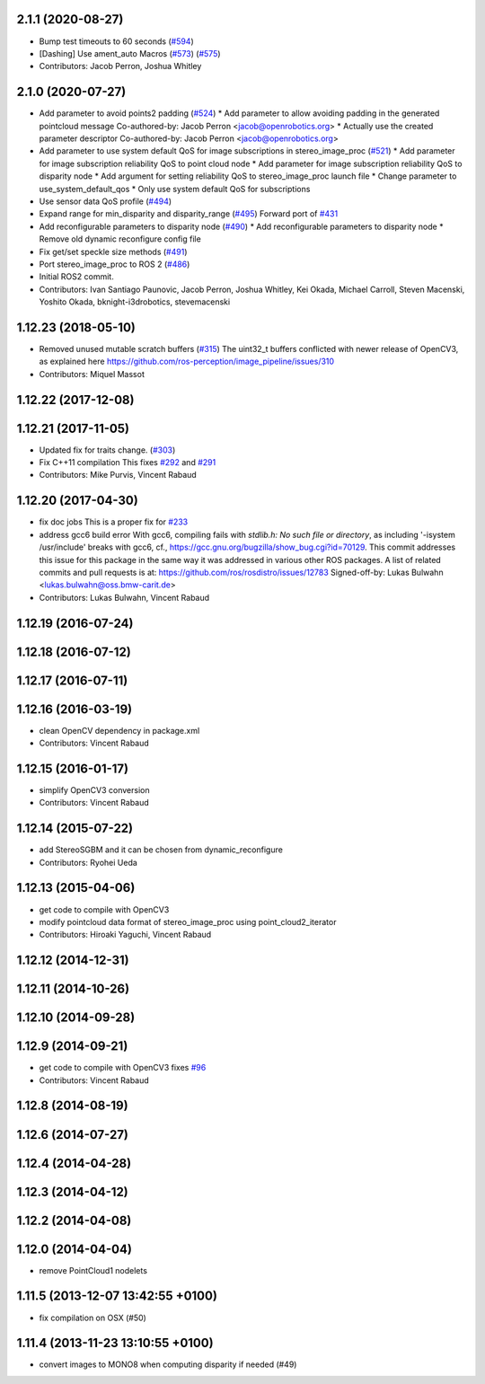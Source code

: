 2.1.1 (2020-08-27)
------------------
* Bump test timeouts to 60 seconds (`#594 <https://github.com/ros-perception/image_pipeline/issues/594>`_)
* [Dashing] Use ament_auto Macros (`#573 <https://github.com/ros-perception/image_pipeline/issues/573>`_) (`#575 <https://github.com/ros-perception/image_pipeline/issues/575>`_)
* Contributors: Jacob Perron, Joshua Whitley

2.1.0 (2020-07-27)
------------------
* Add parameter to avoid points2 padding (`#524 <https://github.com/ros-perception/image_pipeline/issues/524>`_)
  * Add parameter to allow avoiding padding in the generated pointcloud message
  Co-authored-by: Jacob Perron <jacob@openrobotics.org>
  * Actually use the created parameter descriptor
  Co-authored-by: Jacob Perron <jacob@openrobotics.org>
* Add parameter to use system default QoS for image subscriptions in stereo_image_proc (`#521 <https://github.com/ros-perception/image_pipeline/issues/521>`_)
  * Add parameter for image subscription reliability QoS to point cloud node
  * Add parameter for image subscription reliability QoS to disparity node
  * Add argument for setting reliability QoS to stereo_image_proc launch file
  * Change parameter to use_system_default_qos
  * Only use system default QoS for subscriptions
* Use sensor data QoS profile (`#494 <https://github.com/ros-perception/image_pipeline/issues/494>`_)
* Expand range for min_disparity and disparity_range (`#495 <https://github.com/ros-perception/image_pipeline/issues/495>`_)
  Forward port of `#431 <https://github.com/ros-perception/image_pipeline/issues/431>`_
* Add reconfigurable parameters to disparity node (`#490 <https://github.com/ros-perception/image_pipeline/issues/490>`_)
  * Add reconfigurable parameters to disparity node
  * Remove old dynamic reconfigure config file
* Fix get/set speckle size methods (`#491 <https://github.com/ros-perception/image_pipeline/issues/491>`_)
* Port stereo_image_proc to ROS 2 (`#486 <https://github.com/ros-perception/image_pipeline/issues/486>`_)
* Initial ROS2 commit.
* Contributors: Ivan Santiago Paunovic, Jacob Perron, Joshua Whitley, Kei Okada, Michael Carroll, Steven Macenski, Yoshito Okada, bknight-i3drobotics, stevemacenski

1.12.23 (2018-05-10)
--------------------
* Removed unused mutable scratch buffers (`#315 <https://github.com/ros-perception/image_pipeline/issues/315>`_)
  The uint32_t buffers conflicted with newer release of OpenCV3, as explained here https://github.com/ros-perception/image_pipeline/issues/310
* Contributors: Miquel Massot

1.12.22 (2017-12-08)
--------------------

1.12.21 (2017-11-05)
--------------------
* Updated fix for traits change. (`#303 <https://github.com/ros-perception/image_pipeline/issues/303>`_)
* Fix C++11 compilation
  This fixes `#292 <https://github.com/ros-perception/image_pipeline/issues/292>`_ and `#291 <https://github.com/ros-perception/image_pipeline/issues/291>`_
* Contributors: Mike Purvis, Vincent Rabaud

1.12.20 (2017-04-30)
--------------------
* fix doc jobs
  This is a proper fix for `#233 <https://github.com/ros-perception/image_pipeline/issues/233>`_
* address gcc6 build error
  With gcc6, compiling fails with `stdlib.h: No such file or directory`,
  as including '-isystem /usr/include' breaks with gcc6, cf.,
  https://gcc.gnu.org/bugzilla/show_bug.cgi?id=70129.
  This commit addresses this issue for this package in the same way
  it was addressed in various other ROS packages. A list of related
  commits and pull requests is at:
  https://github.com/ros/rosdistro/issues/12783
  Signed-off-by: Lukas Bulwahn <lukas.bulwahn@oss.bmw-carit.de>
* Contributors: Lukas Bulwahn, Vincent Rabaud

1.12.19 (2016-07-24)
--------------------

1.12.18 (2016-07-12)
--------------------

1.12.17 (2016-07-11)
--------------------

1.12.16 (2016-03-19)
--------------------
* clean OpenCV dependency in package.xml
* Contributors: Vincent Rabaud

1.12.15 (2016-01-17)
--------------------
* simplify OpenCV3 conversion
* Contributors: Vincent Rabaud

1.12.14 (2015-07-22)
--------------------
* add StereoSGBM and it can be chosen from dynamic_reconfigure
* Contributors: Ryohei Ueda

1.12.13 (2015-04-06)
--------------------
* get code to compile with OpenCV3
* modify pointcloud data format of stereo_image_proc using point_cloud2_iterator
* Contributors: Hiroaki Yaguchi, Vincent Rabaud

1.12.12 (2014-12-31)
--------------------

1.12.11 (2014-10-26)
--------------------

1.12.10 (2014-09-28)
--------------------

1.12.9 (2014-09-21)
-------------------
* get code to compile with OpenCV3
  fixes `#96 <https://github.com/ros-perception/image_pipeline/issues/96>`_
* Contributors: Vincent Rabaud

1.12.8 (2014-08-19)
-------------------

1.12.6 (2014-07-27)
-------------------

1.12.4 (2014-04-28)
-------------------

1.12.3 (2014-04-12)
-------------------

1.12.2 (2014-04-08)
-------------------

1.12.0 (2014-04-04)
-------------------
* remove PointCloud1 nodelets

1.11.5 (2013-12-07 13:42:55 +0100)
----------------------------------
- fix compilation on OSX (#50)

1.11.4 (2013-11-23 13:10:55 +0100)
----------------------------------
- convert images to MONO8 when computing disparity if needed (#49)
